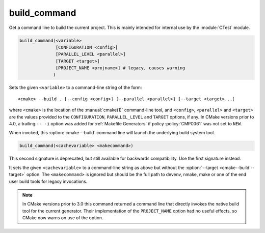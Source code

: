 build_command
-------------

Get a command line to build the current project.
This is mainly intended for internal use by the :module:`CTest` module.

.. code-block:: cmake

  build_command(<variable>
                [CONFIGURATION <config>]
                [PARALLEL_LEVEL <parallel>]
                [TARGET <target>]
                [PROJECT_NAME <projname>] # legacy, causes warning
               )

Sets the given ``<variable>`` to a command-line string of the form::

 <cmake> --build . [--config <config>] [--parallel <parallel>] [--target <target>...]

where ``<cmake>`` is the location of the :manual:`cmake(1)` command-line
tool, and ``<config>``, ``<parallel>`` and ``<target>`` are the values
provided to the ``CONFIGURATION``, ``PARALLEL_LEVEL`` and ``TARGET``
options, if any.  In CMake versions prior to 4.0, a trailing ``-- -i``
option was added for :ref:`Makefile Generators` if policy :policy:`CMP0061`
was not set to ``NEW``.

When invoked, this :option:`cmake --build` command line will launch the
underlying build system tool.

.. versionadded:: 3.21
  The ``PARALLEL_LEVEL`` argument can be used to set the
  :option:`--parallel <cmake--build --parallel>` flag.

.. code-block:: cmake

  build_command(<cachevariable> <makecommand>)

This second signature is deprecated, but still available for backwards
compatibility.  Use the first signature instead.

It sets the given ``<cachevariable>`` to a command-line string as
above but without the :option:`--target <cmake--build --target>` option.
The ``<makecommand>`` is ignored but should be the full path to
devenv, nmake, make or one of the end user build tools
for legacy invocations.

.. note::
 In CMake versions prior to 3.0 this command returned a command
 line that directly invokes the native build tool for the current
 generator.  Their implementation of the ``PROJECT_NAME`` option
 had no useful effects, so CMake now warns on use of the option.
